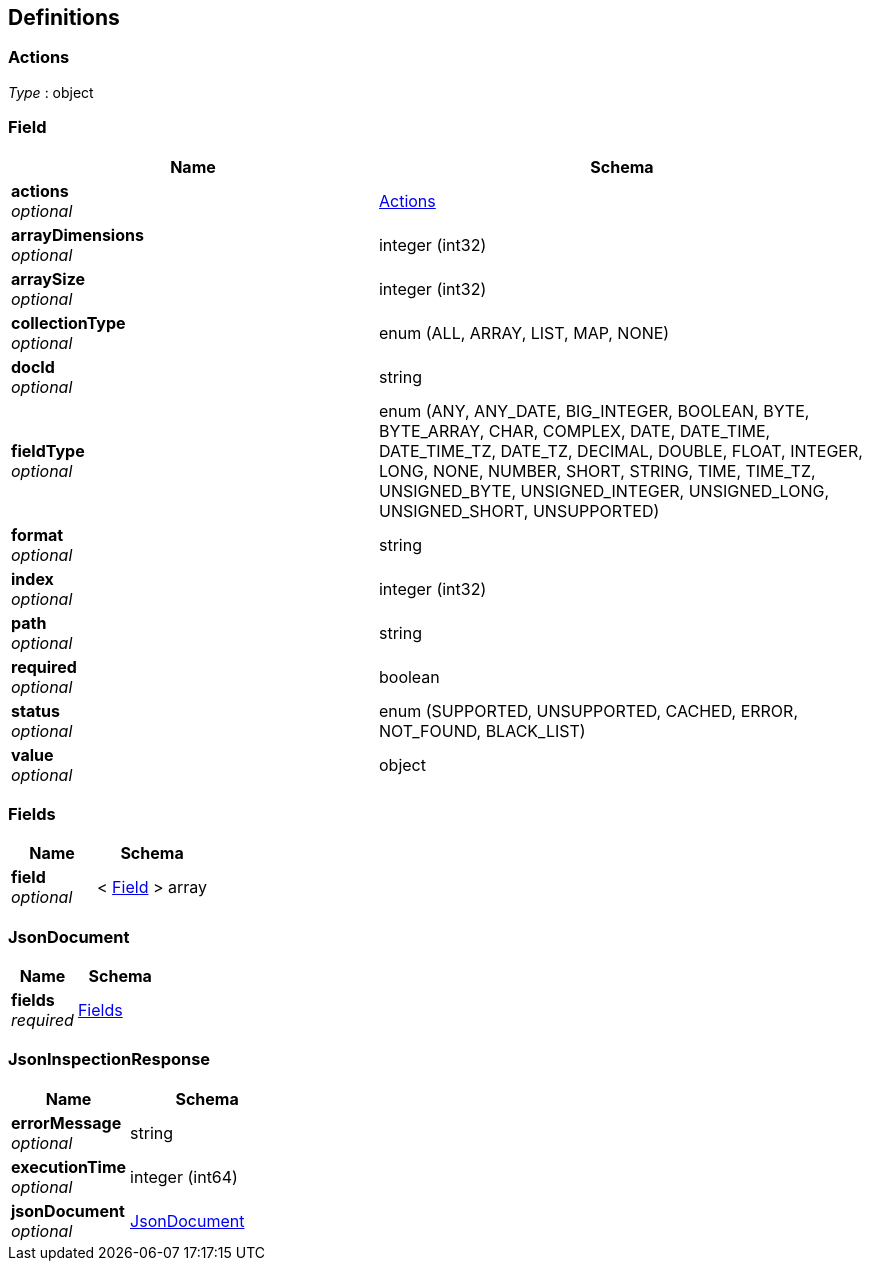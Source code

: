 
[[_atlas-service-json-definitions]]
== Definitions

[[_atlas-service-json-actions]]
=== Actions
__Type__ : object


[[_atlas-service-json-field]]
=== Field

[options="header", cols=".^3a,.^4a"]
|===
|Name|Schema
|**actions** +
__optional__|<<_atlas-service-json-actions,Actions>>
|**arrayDimensions** +
__optional__|integer (int32)
|**arraySize** +
__optional__|integer (int32)
|**collectionType** +
__optional__|enum (ALL, ARRAY, LIST, MAP, NONE)
|**docId** +
__optional__|string
|**fieldType** +
__optional__|enum (ANY, ANY_DATE, BIG_INTEGER, BOOLEAN, BYTE, BYTE_ARRAY, CHAR, COMPLEX, DATE, DATE_TIME, DATE_TIME_TZ, DATE_TZ, DECIMAL, DOUBLE, FLOAT, INTEGER, LONG, NONE, NUMBER, SHORT, STRING, TIME, TIME_TZ, UNSIGNED_BYTE, UNSIGNED_INTEGER, UNSIGNED_LONG, UNSIGNED_SHORT, UNSUPPORTED)
|**format** +
__optional__|string
|**index** +
__optional__|integer (int32)
|**path** +
__optional__|string
|**required** +
__optional__|boolean
|**status** +
__optional__|enum (SUPPORTED, UNSUPPORTED, CACHED, ERROR, NOT_FOUND, BLACK_LIST)
|**value** +
__optional__|object
|===


[[_atlas-service-json-fields]]
=== Fields

[options="header", cols=".^3a,.^4a"]
|===
|Name|Schema
|**field** +
__optional__|< <<_atlas-service-json-field,Field>> > array
|===


[[_atlas-service-json-jsondocument]]
=== JsonDocument

[options="header", cols=".^3a,.^4a"]
|===
|Name|Schema
|**fields** +
__required__|<<_atlas-service-json-fields,Fields>>
|===


[[_atlas-service-json-jsoninspectionresponse]]
=== JsonInspectionResponse

[options="header", cols=".^3a,.^4a"]
|===
|Name|Schema
|**errorMessage** +
__optional__|string
|**executionTime** +
__optional__|integer (int64)
|**jsonDocument** +
__optional__|<<_atlas-service-json-jsondocument,JsonDocument>>
|===



